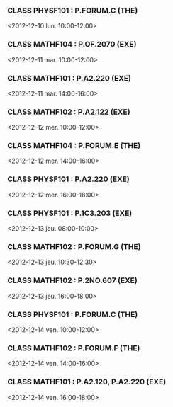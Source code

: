 *** CLASS PHYSF101 : P.FORUM.C (THE)
<2012-12-10 lun. 10:00-12:00>
*** CLASS MATHF104 : P.OF.2070 (EXE)
<2012-12-11 mar. 10:00-12:00>
*** CLASS MATHF101 : P.A2.220 (EXE)
<2012-12-11 mar. 14:00-16:00>
*** CLASS MATHF102 : P.A2.122 (EXE)
<2012-12-12 mer. 10:00-12:00>
*** CLASS MATHF104 : P.FORUM.E (THE)
<2012-12-12 mer. 14:00-16:00>
*** CLASS PHYSF101 : P.A2.220 (EXE)
<2012-12-12 mer. 16:00-18:00>
*** CLASS PHYSF101 : P.1C3.203 (EXE)
<2012-12-13 jeu. 08:00-10:00>
*** CLASS MATHF102 : P.FORUM.G (THE)
<2012-12-13 jeu. 10:30-12:30>
*** CLASS MATHF102 : P.2NO.607 (EXE)
<2012-12-13 jeu. 16:00-18:00>
*** CLASS PHYSF101 : P.FORUM.C (THE)
<2012-12-14 ven. 10:00-12:00>
*** CLASS MATHF102 : P.FORUM.F (THE)
<2012-12-14 ven. 14:00-16:00>
*** CLASS MATHF101 : P.A2.120, P.A2.220 (EXE)
<2012-12-14 ven. 16:00-18:00>
